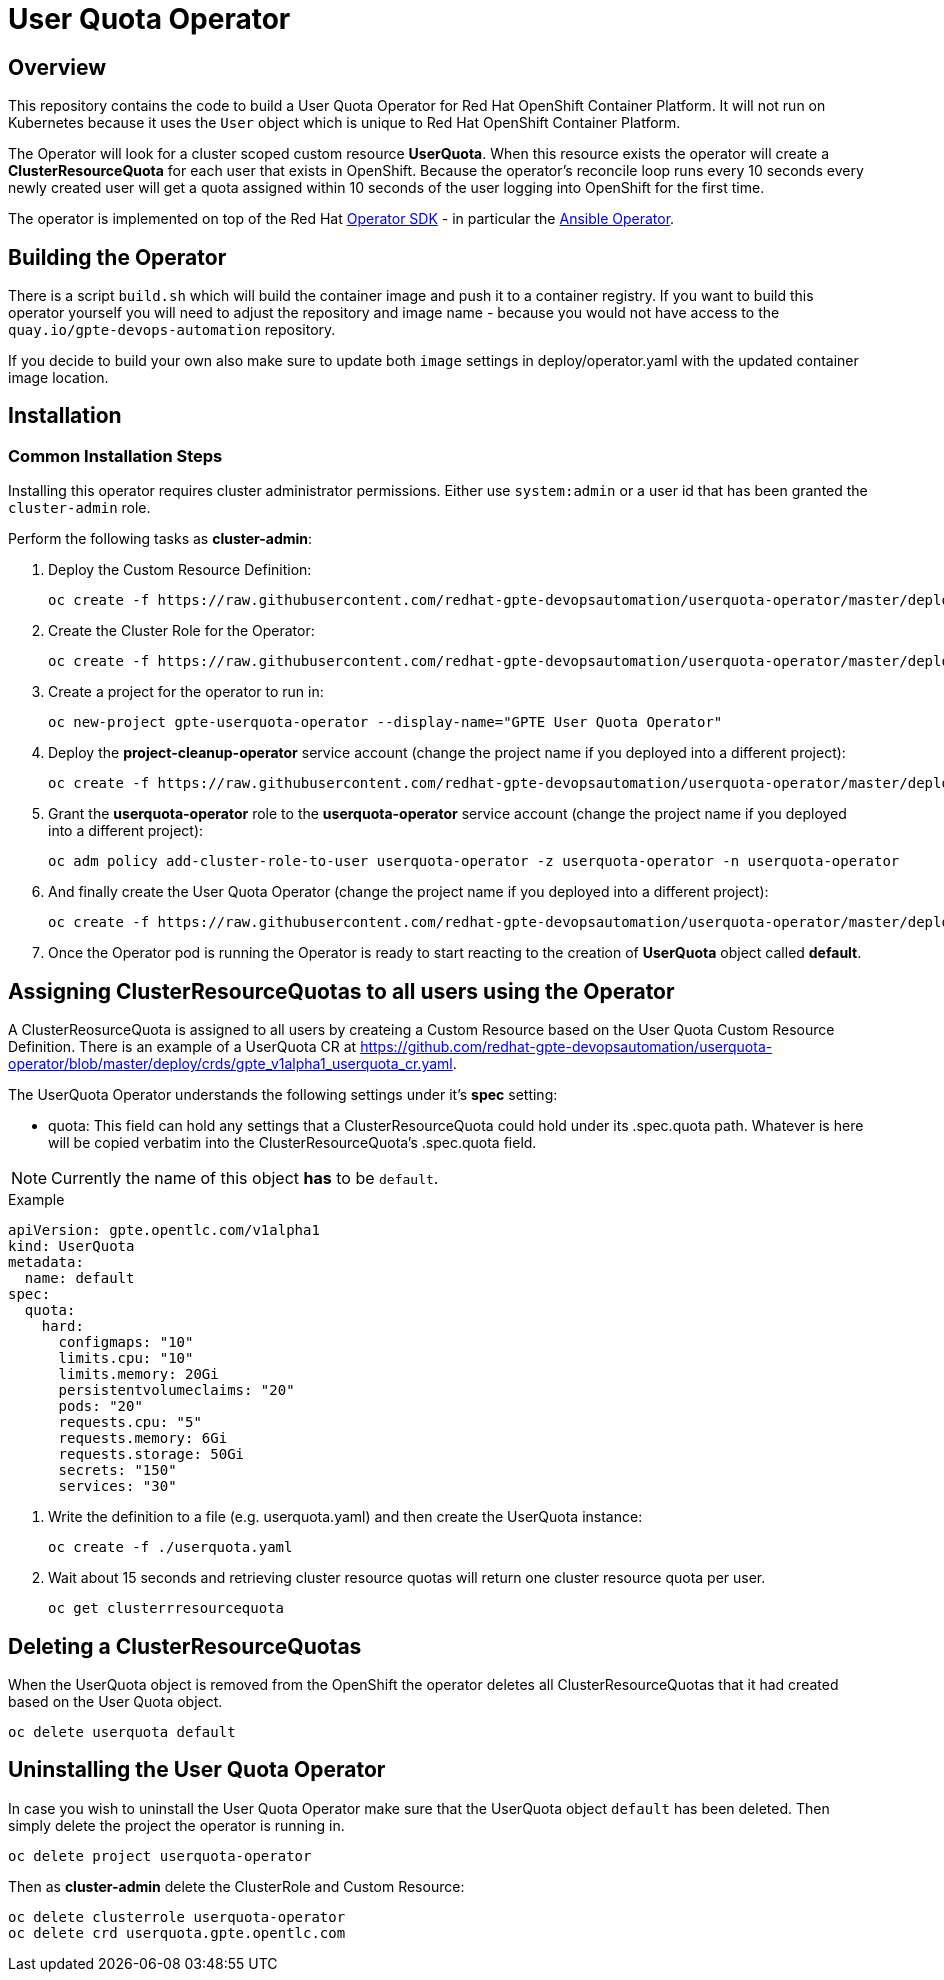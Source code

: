 = User Quota Operator

== Overview

This repository contains the code to build a User Quota Operator for Red Hat OpenShift Container Platform. It will not run on Kubernetes because it uses the `User` object which is unique to Red Hat OpenShift Container Platform.

The Operator will look for a cluster scoped custom resource *UserQuota*. When this resource exists the operator will create a *ClusterResourceQuota* for each user that exists in OpenShift. Because the operator's reconcile loop runs every 10 seconds every newly created user will get a quota assigned within 10 seconds of the user logging into OpenShift for the first time.

The operator is implemented on top of the Red Hat https://github.com/operator-framework/operator-sdk[Operator SDK] - in particular the https://github.com/operator-framework/operator-sdk/blob/master/doc/ansible/user-guide.md[Ansible Operator].

== Building the Operator

There is a script `build.sh` which will build the container image and push it to a container registry. If you want to build this operator yourself you will need to adjust the repository and image name - because you would not have access to the `quay.io/gpte-devops-automation` repository.

If you decide to build your own also make sure to update both `image` settings in deploy/operator.yaml with the updated container image location.

== Installation

=== Common Installation Steps

Installing this operator requires cluster administrator permissions. Either use `system:admin` or a user id that has been granted the `cluster-admin` role. 

Perform the following tasks as *cluster-admin*:

. Deploy the Custom Resource Definition:
+
[source,sh]
----
oc create -f https://raw.githubusercontent.com/redhat-gpte-devopsautomation/userquota-operator/master/deploy/crds/gpte_v1alpha1_userquota_crd.yaml
----

. Create the Cluster Role for the Operator:
+
[source,sh]
----
oc create -f https://raw.githubusercontent.com/redhat-gpte-devopsautomation/userquota-operator/master/deploy/role.yaml
----

. Create a project for the operator to run in:
+
[source,sh]
----
oc new-project gpte-userquota-operator --display-name="GPTE User Quota Operator"
----

. Deploy the *project-cleanup-operator* service account (change the project name if you deployed into a different project):
+
[source,sh]
----
oc create -f https://raw.githubusercontent.com/redhat-gpte-devopsautomation/userquota-operator/master/deploy/service_account.yaml -n userquota-operator
----

. Grant the *userquota-operator* role to the *userquota-operator* service account (change the project name if you deployed into a different project):
+
[source,sh]
----
oc adm policy add-cluster-role-to-user userquota-operator -z userquota-operator -n userquota-operator
----

. And finally create the User Quota Operator (change the project name if you deployed into a different project):
+
[source,sh]
----
oc create -f https://raw.githubusercontent.com/redhat-gpte-devopsautomation/userquota-operator/master/deploy/operator.yaml -n userquota-operator
----

. Once the Operator pod is running the Operator is ready to start reacting to the creation of *UserQuota* object called *default*.

== Assigning ClusterResourceQuotas to all users using the Operator

A ClusterReosurceQuota is assigned to all users by createing a Custom Resource based on the User Quota Custom Resource Definition. There is an example of a UserQuota CR at https://github.com/redhat-gpte-devopsautomation/userquota-operator/blob/master/deploy/crds/gpte_v1alpha1_userquota_cr.yaml.

The UserQuota Operator understands the following settings under it's *spec* setting:

* quota: This field can hold any settings that a ClusterResourceQuota could hold under its .spec.quota path. Whatever is here will be copied verbatim into the ClusterResourceQuota's .spec.quota field.

[NOTE]
Currently the name of this object *has* to be `default`.

.Example
[source,texinfo]
----
apiVersion: gpte.opentlc.com/v1alpha1
kind: UserQuota
metadata:
  name: default
spec:
  quota:
    hard:
      configmaps: "10"
      limits.cpu: "10"
      limits.memory: 20Gi
      persistentvolumeclaims: "20"
      pods: "20"
      requests.cpu: "5"
      requests.memory: 6Gi
      requests.storage: 50Gi
      secrets: "150"
      services: "30"
----

. Write the definition to a file (e.g. userquota.yaml) and then create the UserQuota instance:
+
[source,sh]
----
oc create -f ./userquota.yaml
----

. Wait about 15 seconds and retrieving cluster resource quotas will return one cluster resource quota per user.
+
[source,sh]
----
oc get clusterrresourcequota
----

== Deleting a ClusterResourceQuotas

When the UserQuota object is removed from the OpenShift the operator deletes all ClusterResourceQuotas that it had created based on the User Quota object.

[source,sh]
----
oc delete userquota default
----

== Uninstalling the User Quota Operator

In case you wish to uninstall the User Quota Operator make sure that the UserQuota object `default` has been deleted. Then simply delete the project the operator is running in.

[source,sh]
----
oc delete project userquota-operator
----

Then as *cluster-admin* delete the ClusterRole and Custom Resource:

[source,sh]
----
oc delete clusterrole userquota-operator
oc delete crd userquota.gpte.opentlc.com
----
